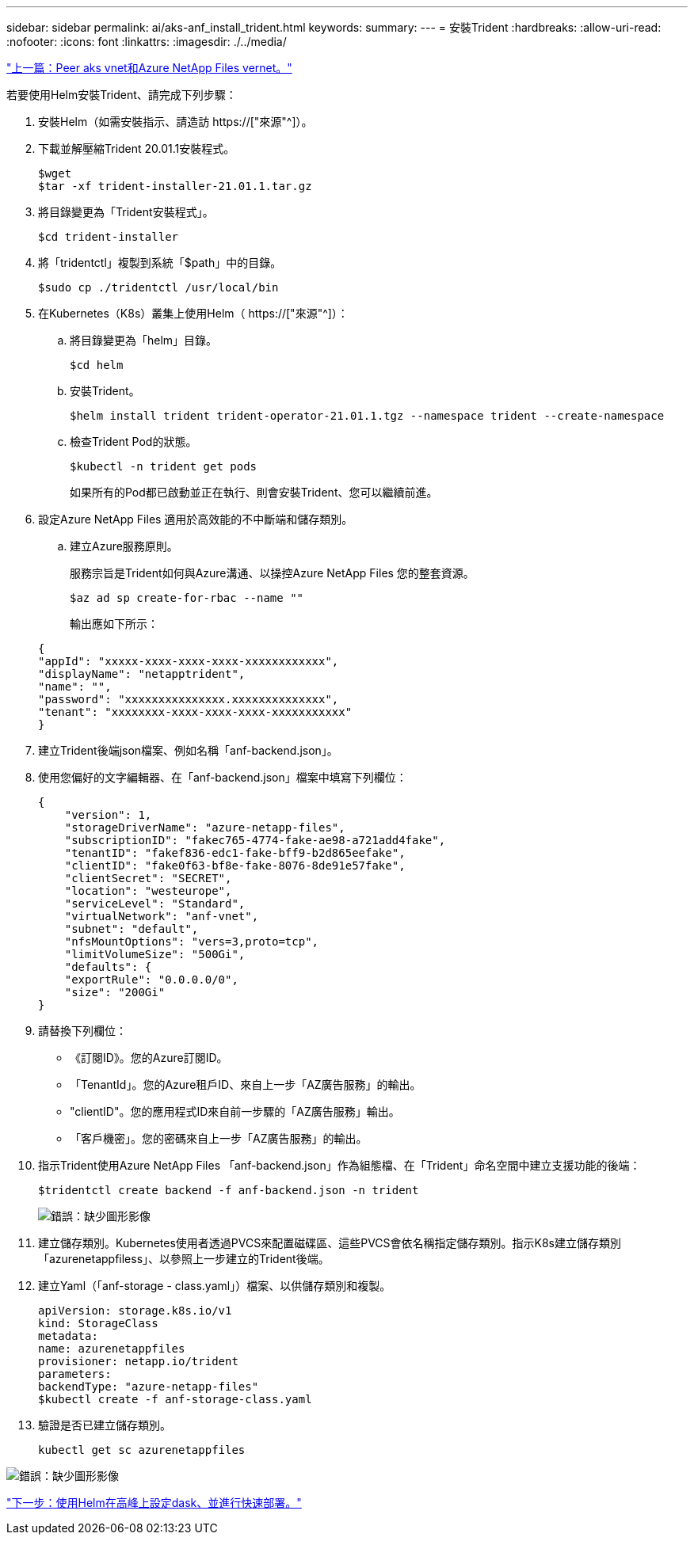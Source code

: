 ---
sidebar: sidebar 
permalink: ai/aks-anf_install_trident.html 
keywords:  
summary:  
---
= 安裝Trident
:hardbreaks:
:allow-uri-read: 
:nofooter: 
:icons: font
:linkattrs: 
:imagesdir: ./../media/


link:aks-anf_peer_aks_vnet_and_azure_netapp_files_vnet.html["上一篇：Peer aks vnet和Azure NetApp Files vernet。"]

[role="lead"]
若要使用Helm安裝Trident、請完成下列步驟：

. 安裝Helm（如需安裝指示、請造訪 https://["來源"^]）。
. 下載並解壓縮Trident 20.01.1安裝程式。
+
....
$wget
$tar -xf trident-installer-21.01.1.tar.gz
....
. 將目錄變更為「Trident安裝程式」。
+
....
$cd trident-installer
....
. 將「tridentctl」複製到系統「$path」中的目錄。
+
....
$sudo cp ./tridentctl /usr/local/bin
....
. 在Kubernetes（K8s）叢集上使用Helm（ https://["來源"^]）：
+
.. 將目錄變更為「helm」目錄。
+
....
$cd helm
....
.. 安裝Trident。
+
....
$helm install trident trident-operator-21.01.1.tgz --namespace trident --create-namespace
....
.. 檢查Trident Pod的狀態。
+
....
$kubectl -n trident get pods
....
+
如果所有的Pod都已啟動並正在執行、則會安裝Trident、您可以繼續前進。



. 設定Azure NetApp Files 適用於高效能的不中斷端和儲存類別。
+
.. 建立Azure服務原則。
+
服務宗旨是Trident如何與Azure溝通、以操控Azure NetApp Files 您的整套資源。

+
....
$az ad sp create-for-rbac --name ""
....
+
輸出應如下所示：

+
....
{
"appId": "xxxxx-xxxx-xxxx-xxxx-xxxxxxxxxxxx", 
"displayName": "netapptrident", 
"name": "", 
"password": "xxxxxxxxxxxxxxx.xxxxxxxxxxxxxx", 
"tenant": "xxxxxxxx-xxxx-xxxx-xxxx-xxxxxxxxxxx"
} 
....


. 建立Trident後端json檔案、例如名稱「anf-backend.json」。
. 使用您偏好的文字編輯器、在「anf-backend.json」檔案中填寫下列欄位：
+
....
{
    "version": 1,
    "storageDriverName": "azure-netapp-files",
    "subscriptionID": "fakec765-4774-fake-ae98-a721add4fake",
    "tenantID": "fakef836-edc1-fake-bff9-b2d865eefake",
    "clientID": "fake0f63-bf8e-fake-8076-8de91e57fake",
    "clientSecret": "SECRET",
    "location": "westeurope",
    "serviceLevel": "Standard",
    "virtualNetwork": "anf-vnet",
    "subnet": "default",
    "nfsMountOptions": "vers=3,proto=tcp",
    "limitVolumeSize": "500Gi",
    "defaults": {
    "exportRule": "0.0.0.0/0",
    "size": "200Gi"
}
....
. 請替換下列欄位：
+
** 《訂閱ID》。您的Azure訂閱ID。
** 「TenantId」。您的Azure租戶ID、來自上一步「AZ廣告服務」的輸出。
** "clientID"。您的應用程式ID來自前一步驟的「AZ廣告服務」輸出。
** 「客戶機密」。您的密碼來自上一步「AZ廣告服務」的輸出。


. 指示Trident使用Azure NetApp Files 「anf-backend.json」作為組態檔、在「Trident」命名空間中建立支援功能的後端：
+
....
$tridentctl create backend -f anf-backend.json -n trident
....
+
image:aks-anf_image8.png["錯誤：缺少圖形影像"]

. 建立儲存類別。Kubernetes使用者透過PVCS來配置磁碟區、這些PVCS會依名稱指定儲存類別。指示K8s建立儲存類別「azurenetappfiless」、以參照上一步建立的Trident後端。
. 建立Yaml（「anf-storage - class.yaml」）檔案、以供儲存類別和複製。
+
....
apiVersion: storage.k8s.io/v1
kind: StorageClass
metadata:
name: azurenetappfiles
provisioner: netapp.io/trident
parameters:
backendType: "azure-netapp-files"
$kubectl create -f anf-storage-class.yaml
....
. 驗證是否已建立儲存類別。
+
....
kubectl get sc azurenetappfiles
....


image:aks-anf_image9.png["錯誤：缺少圖形影像"]

link:aks-anf_set_up_dask_with_rapids_deployment_on_aks_using_helm.html["下一步：使用Helm在高峰上設定dask、並進行快速部署。"]
